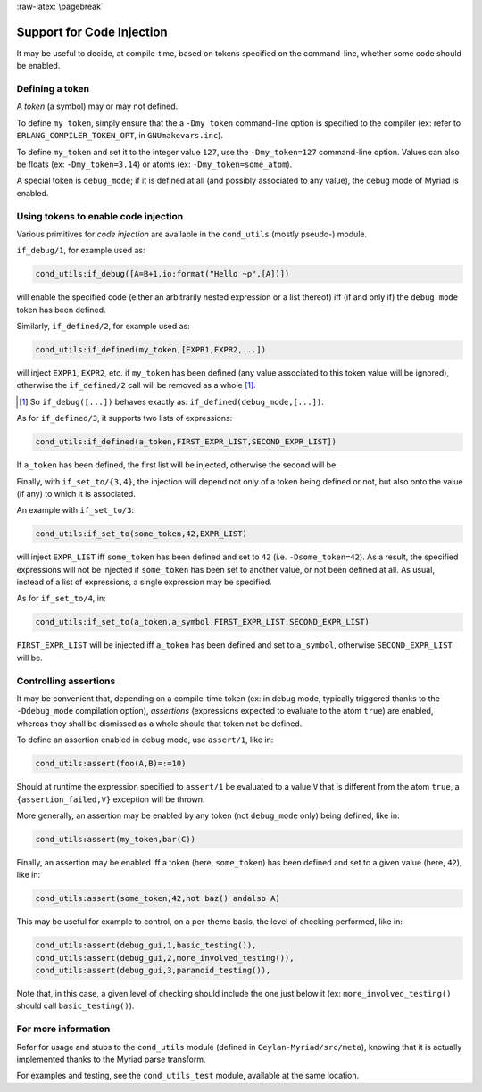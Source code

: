 
:raw-latex:`\pagebreak`

.. _'code injection':


Support for Code Injection
==========================

It may be useful to decide, at compile-time, based on tokens specified on the command-line, whether some code should be enabled.


Defining a token
----------------

A *token* (a symbol) may or may not defined.

To define ``my_token``, simply ensure that the a ``-Dmy_token`` command-line option is specified to the compiler (ex: refer to ``ERLANG_COMPILER_TOKEN_OPT``, in ``GNUmakevars.inc``).

To define ``my_token`` and set it to the integer value ``127``, use the ``-Dmy_token=127`` command-line option. Values can also be floats (ex: ``-Dmy_token=3.14``) or atoms (ex: ``-Dmy_token=some_atom``).

A special token is ``debug_mode``; if it is defined at all (and possibly associated to any value), the debug mode of Myriad is enabled.



Using tokens to enable code injection
-------------------------------------

Various primitives for *code injection* are available in the ``cond_utils`` (mostly pseudo-) module.

``if_debug/1``, for example used as:

.. code:: erlang

 cond_utils:if_debug([A=B+1,io:format("Hello ~p",[A])])

will enable the specified code (either an arbitrarily nested expression or a list thereof) iff (if and only if) the ``debug_mode`` token has been defined.

Similarly, ``if_defined/2``, for example used as:

.. code:: erlang

 cond_utils:if_defined(my_token,[EXPR1,EXPR2,...])

will inject ``EXPR1``, ``EXPR2``, etc. if ``my_token`` has been defined (any value associated to this token value will be ignored), otherwise the ``if_defined/2`` call will be removed as a whole [#]_.

.. [#] So ``if_debug([...])`` behaves exactly as: ``if_defined(debug_mode,[...])``.


As for ``if_defined/3``, it supports two lists of expressions:

.. code:: erlang

 cond_utils:if_defined(a_token,FIRST_EXPR_LIST,SECOND_EXPR_LIST])


If ``a_token`` has been defined, the first list will be injected, otherwise the second will be.

Finally, with ``if_set_to/{3,4}``, the injection will depend not only of a token being defined or not, but also onto the value (if any) to which it is associated.

An example with ``if_set_to/3``:

.. code:: erlang

 cond_utils:if_set_to(some_token,42,EXPR_LIST)

will inject ``EXPR_LIST`` iff ``some_token`` has been defined and set to ``42`` (i.e. ``-Dsome_token=42``). As a result, the specified expressions will not be injected if ``some_token`` has been set to another value, or not been defined at all. As usual, instead of a list of expressions, a single expression may be specified.

As for ``if_set_to/4``, in:

.. code:: erlang

 cond_utils:if_set_to(a_token,a_symbol,FIRST_EXPR_LIST,SECOND_EXPR_LIST)

``FIRST_EXPR_LIST`` will be injected iff ``a_token`` has been defined and set to ``a_symbol``, otherwise ``SECOND_EXPR_LIST`` will be.



Controlling assertions
----------------------

It may be convenient that, depending on a compile-time token (ex: in debug mode, typically triggered thanks to the ``-Ddebug_mode`` compilation option), *assertions* (expressions expected to evaluate to the atom ``true``) are enabled, whereas they shall be dismissed as a whole should that token not be defined.

To define an assertion enabled in debug mode, use ``assert/1``, like in:

.. code:: erlang

 cond_utils:assert(foo(A,B)=:=10)

Should at runtime the expression specified to ``assert/1`` be evaluated to a value ``V`` that is different from the atom ``true``, a ``{assertion_failed,V}`` exception will be thrown.

More generally, an assertion may be enabled by any token (not ``debug_mode`` only) being defined, like in:

.. code:: erlang

 cond_utils:assert(my_token,bar(C))


Finally, an assertion may be enabled iff a token (here, ``some_token``) has been defined and set to a given value (here, ``42``), like in:

.. code:: erlang

 cond_utils:assert(some_token,42,not baz() andalso A)


This may be useful for example to control, on a per-theme basis, the level of checking performed, like in:

.. code:: erlang

 cond_utils:assert(debug_gui,1,basic_testing()),
 cond_utils:assert(debug_gui,2,more_involved_testing()),
 cond_utils:assert(debug_gui,3,paranoid_testing()),

Note that, in this case, a given level of checking should include the one just below it (ex: ``more_involved_testing()`` should call ``basic_testing()``).




For more information
--------------------

Refer for usage and stubs to the ``cond_utils`` module (defined in ``Ceylan-Myriad/src/meta``), knowing that it is actually implemented thanks to the Myriad parse transform.

For examples and testing, see the ``cond_utils_test`` module, available at the same location.
